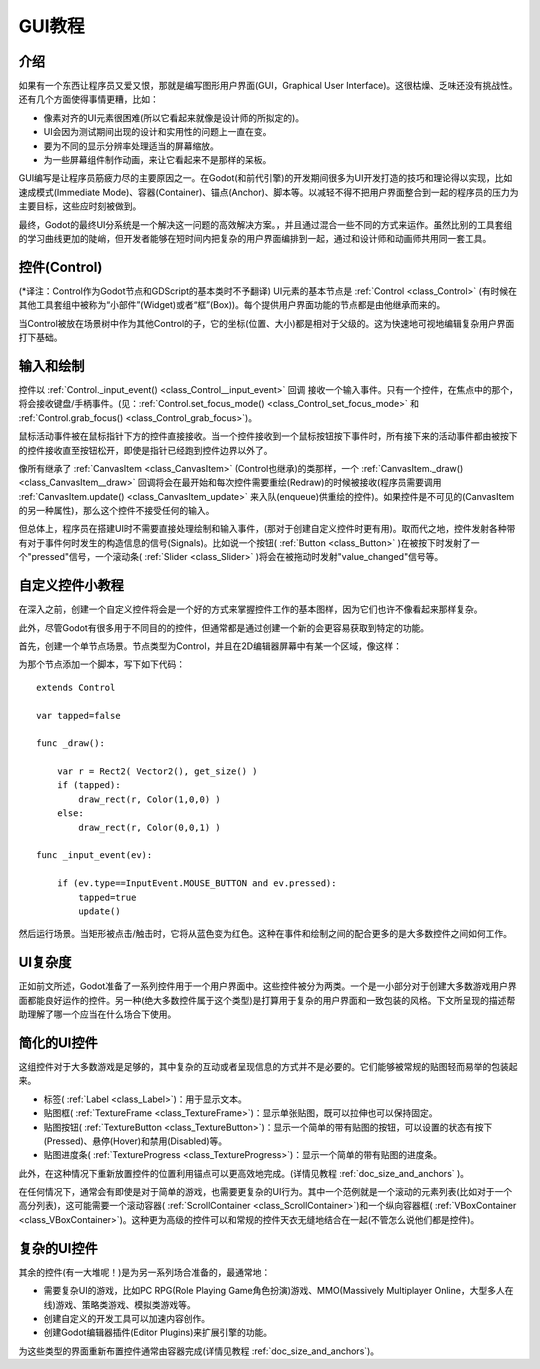 .. _doc_gui_tutorial:

GUI教程
============

介绍
~~~~~~~~~~~~

如果有一个东西让程序员又爱又恨，那就是编写图形用户界面(GUI，Graphical User Interface)。这很枯燥、乏味还没有挑战性。还有几个方面使得事情更糟，比如：

-  像素对齐的UI元素很困难(所以它看起来就像是设计师的所拟定的)。
-  UI会因为测试期间出现的设计和实用性的问题上一直在变。
-  要为不同的显示分辨率处理适当的屏幕缩放。
-  为一些屏幕组件制作动画，来让它看起来不是那样的呆板。

GUI编写是让程序员筋疲力尽的主要原因之一。在Godot(和前代引擎)的开发期间很多为UI开发打造的技巧和理论得以实现，比如速成模式(Immediate Mode)、容器(Container)、锚点(Anchor)、脚本等。以减轻不得不把用户界面整合到一起的程序员的压力为主要目标，这些应时刻被做到。

最终，Godot的最终UI分系统是一个解决这一问题的高效解决方案。，并且通过混合一些不同的方式来运作。虽然比别的工具套组的学习曲线更加的陡峭，但开发者能够在短时间内把复杂的用户界面编排到一起，通过和设计师和动画师共用同一套工具。

控件(Control)
~~~~~~~

(*译注：Control作为Godot节点和GDScript的基本类时不予翻译)
UI元素的基本节点是 :ref:`Control <class_Control>`
(有时候在其他工具套组中被称为“小部件”(Widget)或者“框”(Box))。每个提供用户界面功能的节点都是由他继承而来的。

当Control被放在场景树中作为其他Control的子，它的坐标(位置、大小)都是相对于父级的。这为快速地可视地编辑复杂用户界面打下基础。

输入和绘制
~~~~~~~~~~~~~~~~~

控件以
:ref:`Control._input_event() <class_Control__input_event>` 回调
接收一个输入事件。只有一个控件，在焦点中的那个，将会接收键盘/手柄事件。(见：:ref:`Control.set_focus_mode() <class_Control_set_focus_mode>`
和 :ref:`Control.grab_focus() <class_Control_grab_focus>`)。

鼠标活动事件被在鼠标指针下方的控件直接接收。当一个控件接收到一个鼠标按钮按下事件时，所有接下来的活动事件都由被按下的控件接收直至按钮松开，即使是指针已经跑到控件边界以外了。

像所有继承了 :ref:`CanvasItem <class_CanvasItem>` (Control也继承)的类那样，一个 :ref:`CanvasItem._draw() <class_CanvasItem__draw>`
回调将会在最开始和每次控件需要重绘(Redraw)的时候被接收(程序员需要调用
:ref:`CanvasItem.update() <class_CanvasItem_update>`
来入队(enqueue)供重绘的控件)。如果控件是不可见的(CanvasItem的另一种属性)，那么这个控件不接受任何的输入。

但总体上，程序员在搭建UI时不需要直接处理绘制和输入事件，(那对于创建自定义控件时更有用)。取而代之地，控件发射各种带有对于事件何时发生的构造信息的信号(Signals)。比如说一个按钮( :ref:`Button <class_Button>` )在被按下时发射了一个"pressed"信号，一个滚动条( :ref:`Slider <class_Slider>` )将会在被拖动时发射"value_changed"信号等。

自定义控件小教程
~~~~~~~~~~~~~~~~~~~~~~~~~~~~

在深入之前，创建一个自定义控件将会是一个好的方式来掌握控件工作的基本图样，因为它们也许不像看起来那样复杂。

此外，尽管Godot有很多用于不同目的的控件，但通常都是通过创建一个新的会更容易获取到特定的功能。

首先，创建一个单节点场景。节点类型为Control，并且在2D编辑器屏幕中有某一个区域，像这样：

.. image:: /img/singlecontrol.png

为那个节点添加一个脚本，写下如下代码：

::

    extends Control

    var tapped=false

    func _draw():

        var r = Rect2( Vector2(), get_size() )
        if (tapped):
            draw_rect(r, Color(1,0,0) )
        else:
            draw_rect(r, Color(0,0,1) )

    func _input_event(ev):

        if (ev.type==InputEvent.MOUSE_BUTTON and ev.pressed):
            tapped=true
            update()

然后运行场景。当矩形被点击/触击时，它将从蓝色变为红色。这种在事件和绘制之间的配合更多的是大多数控件之间如何工作。

.. image:: /img/ctrl_normal.png

.. image:: /img/ctrl_tapped.png

UI复杂度
~~~~~~~~~~~~~

正如前文所述，Godot准备了一系列控件用于一个用户界面中。这些控件被分为两类。一个是一小部分对于创建大多数游戏用户界面都能良好运作的控件。另一种(绝大多数控件属于这个类型)是打算用于复杂的用户界面和一致包装的风格。下文所呈现的描述帮助理解了哪一个应当在什么场合下使用。

简化的UI控件
~~~~~~~~~~~~~~~~~~~~~~

这组控件对于大多数游戏是足够的，其中复杂的互动或者呈现信息的方式并不是必要的。它们能够被常规的贴图轻而易举的包装起来。

-  标签( :ref:`Label <class_Label>`)：用于显示文本。
-  贴图框( :ref:`TextureFrame <class_TextureFrame>`)：显示单张贴图，既可以拉伸也可以保持固定。
-  贴图按钮( :ref:`TextureButton <class_TextureButton>`)：显示一个简单的带有贴图的按钮，可以设置的状态有按下(Pressed)、悬停(Hover)和禁用(Disabled)等。
-  贴图进度条( :ref:`TextureProgress <class_TextureProgress>`)：显示一个简单的带有贴图的进度条。

此外，在这种情况下重新放置控件的位置利用锚点可以更高效地完成。(详情见教程 :ref:`doc_size_and_anchors` )。

在任何情况下，通常会有即使是对于简单的游戏，也需要更复杂的UI行为。其中一个范例就是一个滚动的元素列表(比如对于一个高分列表)，这可能需要一个滚动容器( :ref:`ScrollContainer <class_ScrollContainer>`)和一个纵向容器框( :ref:`VBoxContainer <class_VBoxContainer>`)。这种更为高级的控件可以和常规的控件天衣无缝地结合在一起(不管怎么说他们都是控件)。

复杂的UI控件
~~~~~~~~~~~~~~~~~~~

其余的控件(有一大堆呢！)是为另一系列场合准备的，最通常地：

-  需要复杂UI的游戏，比如PC RPG(Role Playing Game角色扮演)游戏、MMO(Massively Multiplayer Online，大型多人在线)游戏、策略类游戏、模拟类游戏等。
-  创建自定义的开发工具可以加速内容创作。
-  创建Godot编辑器插件(Editor Plugins)来扩展引擎的功能。

为这些类型的界面重新布置控件通常由容器完成(详情见教程 :ref:`doc_size_and_anchors`)。
